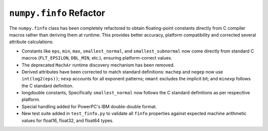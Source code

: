 ``numpy.finfo`` Refactor
-----------------------------------------------------------------
The ``numpy.finfo`` class has been completely refactored to obtain floating-point
constants directly from C compiler macros rather than deriving them at runtime.
This provides better accuracy, platform compatibility and corrected
several attribute calculations:

* Constants like ``eps``, ``min``, ``max``, ``smallest_normal``, and
  ``smallest_subnormal`` now come directly from standard C macros (``FLT_EPSILON``,
  ``DBL_MIN``, etc.), ensuring platform-correct values.

* The deprecated ``MachAr`` runtime discovery mechanism has been removed.

* Derived attributes have been corrected to match standard definitions:
  ``machep`` and ``negep`` now use ``int(log2(eps))``; ``nexp`` accounts for
  all exponent patterns; ``nmant`` excludes the implicit bit; and ``minexp``
  follows the C standard definition.

* longdouble constants, Specifically ``smallest_normal`` now follows the
  C standard definitions as per respecitive platform.

* Special handling added for PowerPC's IBM double-double format.

* New test suite added in ``test_finfo.py`` to validate all
  ``finfo`` properties against expected machine arithmetic values for
  float16, float32, and float64 types.